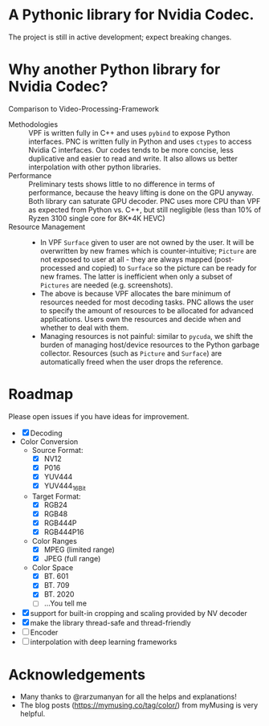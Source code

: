 * A Pythonic library for Nvidia Codec.

The project is still in active development; expect breaking changes. 

* Why another Python library for Nvidia Codec?

Comparison to Video-Processing-Framework

- Methodologies :: VPF is written fully in C++ and uses =pybind= to expose Python interfaces. PNC is written fully in Python and uses =ctypes= to access Nvidia C interfaces. Our codes tends to be more concise, less duplicative and easier to read and write. It also allows us better interpolation with other python libraries.
- Performance :: Preliminary tests shows little to no difference in terms of performance, because the heavy lifting is done on the GPU anyway. Both library can saturate GPU decoder. PNC uses more CPU than VPF as expected from Python vs. C++, but still negligible (less than 10% of Ryzen 3100 single core for 8K*4K HEVC)
- Resource Management ::
    - In VPF =Surface= given to user are not owned by the user. It will be overwritten by new frames which is counter-intuitive; =Picture= are not exposed to user at all - they are always mapped (post-processed and copied) to =Surface= so the picture can be ready for new frames. The latter is inefficient when only a subset of =Pictures= are needed (e.g. screenshots).
    - The above is because VPF allocates the bare minimum of resources needed for most decoding tasks. PNC allows the user to specify the amount of resources to be allocated for advanced applications. Users own the resources and decide when and whether to deal with them. 
    - Managing resources is not painful: similar to =pycuda=, we shift the burden of managing host/device resources to the Python garbage collector. Resources (such as =Picture= and =Surface=) are automatically freed when the user drops the reference.

* Roadmap
Please open issues if you have ideas for improvement.
- [X] Decoding
- Color Conversion
    - Source Format:
        - [X] NV12
        - [X] P016
        - [X] YUV444
        - [X] YUV444_16Bit
    - Target Format:
        - [X] RGB24
        - [X] RGB48
        - [X] RGB444P
        - [X] RGB444P16
    - Color Ranges
        - [X] MPEG (limited range)
        - [X] JPEG (full range)
    - Color Space
        - [X] BT. 601
        - [X] BT. 709
        - [X] BT. 2020
        - [ ] ...You tell me
- [X] support for built-in cropping and scaling provided by NV decoder
- [X] make the library thread-safe and thread-friendly
- [ ] Encoder
- [ ] interpolation with deep learning frameworks

* Acknowledgements
- Many thanks to @rarzumanyan for all the helps and explanations!
- The blog posts (https://mymusing.co/tag/color/) from myMusing is very helpful.